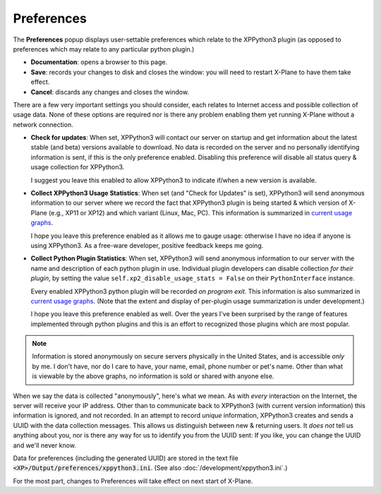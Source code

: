 Preferences
===========

The **Preferences** popup displays user-settable preferences which relate to the XPPython3 plugin (as
opposed to preferences which may relate to any particular python plugin.)

.. image:: /images/prefs.png
           
* **Documentation**: opens a browser to this page.

* **Save**: records your changes to disk and closes the window:
  you will need to restart X-Plane to have them take effect.

* **Cancel**: discards any changes and closes the window.

There are a few very important settings you should consider, each relates to Internet access
and possible collection of usage data. None of these options are required nor is there
any problem enabling them yet running X-Plane without a network connection.

* **Check for updates**: When set, XPPython3 will contact our server on startup and get
  information about the latest stable (and beta) versions available to download. No
  data is recorded on the server and no personally identifying information is sent, if
  this is the only preference enabled. Disabling this preference will disable
  all status query & usage collection for XPPython3.

  I suggest you leave this enabled to allow XPPython3 to indicate if/when a new version
  is available.

* **Collect XPPython3 Usage Statistics**: When set (and "Check for Updates" is set),
  XPPython3 will send anonymous information
  to our server where we record the fact that XPPython3 plugin is being started & which version
  of X-Plane (e.g., XP11 or XP12) and which variant (Linux, Mac, PC). This information
  is summarized in `current usage graphs <https://maps.avnwx.com/x-plane/stats>`_.

  I hope you leave this preference enabled as it allows me to gauge usage: otherwise I
  have no idea if anyone is using XPPython3. As a free-ware developer, positive feedback
  keeps me going.

* **Collect Python Plugin Statistics**: When set,
  XPPython3 will send anonymous information to our server with the name and description of each python
  plugin in use. Individual plugin developers can disable collection *for their plugin*, by setting
  the value ``self.xp2_disable_usage_stats = False`` on their ``PythonInterface`` instance.

  Every enabled XPPython3 python plugin will be recorded *on program exit*. This information is also
  summarized in `current usage graphs <https://maps.avnwx.com/x-plane/stats>`_. (Note that
  the extent and display of per-plugin usage summarization is under development.)

  I hope you leave this preference enabled as well. Over the years I've been surprised by
  the range of features implemented through python plugins and this is an effort to
  recognized those plugins which are most popular.

.. note:: Information is stored anonymously on secure servers physically in the United States,
  and is accessible *only* by me. I don't have, nor do I care to have, your name, email, phone
  number or pet's name. Other than what is viewable by the above graphs,
  no information is sold or shared with anyone else.

When we say the data is collected "anonymously", here's what we mean. As with *every*
interaction on the Internet, the server will receive your IP address. Other than to communicate
back to XPPython3 (with current version information) this information is ignored, and not
recorded. In an attempt to record *unique* information, XPPython3 creates and sends a UUID
with the data collection messages. This allows us distinguish between new & returning
users. It *does not* tell us anything about you, nor is there any way for us to identify
you from the UUID sent: If you like, you can change the UUID and we'll never know.

Data for preferences (including the generated UUID) are stored in the
text file :code:`<XP>/Output/preferences/xppython3.ini`. (See also :doc:`/development/xppython3.ini`.)

For the most part, changes to Preferences will take effect on next start of X-Plane.
